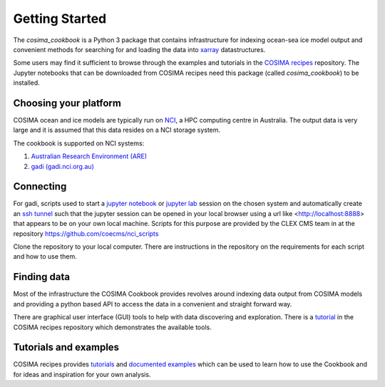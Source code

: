===============
Getting Started
===============

The `cosima_cookbook` is a Python 3 package that contains infrastructure
for indexing ocean-sea ice model output and convenient methods for searching for
and loading the data into `xarray <http://xarray.pydata.org/>`_ datastructures.

Some users may find it sufficient to browse through the examples and tutorials
in the `COSIMA recipes <http://cosima-recipes.readthedocs.io/>`_ repository.
The Jupyter notebooks that can be downloaded from COSIMA recipes need this package
(called `cosima_cookbook`) to be installed.

Choosing your platform
======================

COSIMA ocean and ice models are typically run on `NCI <nci.org.au>`_, a HPC
computing centre in Australia. The output data is very large and it is 
assumed that this data resides on a NCI storage system.

The cookbook is supported on NCI systems:

#. `Australian Research Environment (ARE) <https://are.nci.org.au/>`_
#. `gadi (gadi.nci.org.au) <http://nci.org.au/systems-services/peak-system/gadi/>`_

Connecting
==========

For gadi, scripts used to start a `jupyter notebook <http://jupyter-notebook.readthedocs.io>`_ 
or `jupyter lab <http://jupyterlab.readthedocs.io>`_ session on the chosen system 
and automatically create an `ssh tunnel <https://www.ssh.com/ssh/tunneling/>`_ 
such that the jupyter session can be opened in your local browser using a url
like <http://localhost:8888> that appears to be on your own local machine. Scripts for
this purpose are provided by the CLEX CMS team in at the repository
https://github.com/coecms/nci_scripts

Clone the repository to your local computer. There are instructions in the repository 
on the requirements for each script and how to use them.

Finding data
============

Most of the infrastructure the COSIMA Cookbook provides revolves around indexing
data output from COSIMA models and providing a python based API to access the 
data in a convenient and straight forward way.

There are graphical user interface (GUI) tools to help with data discovering and
exploration. There is a 
`tutorial <https://nbviewer.jupyter.org/github/COSIMA/cosima-recipes/blob/master/Tutorials/Using_Explorer_tools.ipynb>`_
in the COSIMA recipes repository which demonstrates the available tools.

Tutorials and examples
======================

COSIMA recipes provides `tutorials <https://cosima-recipes.readthedocs.io/en/latest/tutorials.html>`_
and `documented examples <https://cosima-recipes.readthedocs.io/en/latest/documented_examples.html>`_ 
which can be used to learn how to use the Cookbook and for ideas and inspiration for your own analysis.
